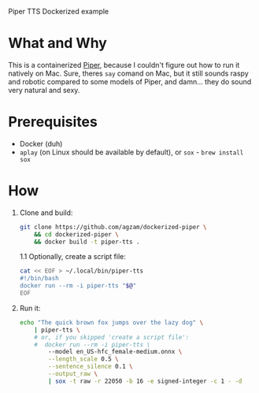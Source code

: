 Piper TTS Dockerized example

* What and Why

This is a containerized [[https://github.com/rhasspy/piper/][Piper]], because I couldn't figure out how to run it natively on Mac. Sure, theres ~say~ comand on Mac, but it still sounds raspy and robotic compared to some models of Piper, and damn... they do sound very natural and sexy.

* Prerequisites
 - Docker (duh)
 - ~aplay~ (on Linux should be available by default),
   or ~sox~ - ~brew install sox~

* How

1. Clone and build:
   #+begin_src sh
   git clone https://github.com/agzam/dockerized-piper \
       && cd dockerized-piper \
       && docker build -t piper-tts .
   #+end_src

   1.1 Optionally, create a script file:
        #+begin_src sh
        cat << EOF > ~/.local/bin/piper-tts
        #!/bin/bash
        docker run --rm -i piper-tts "$@"
        EOF
        #+end_src

2. Run it:
   #+begin_src sh :results output silent
   echo "The quick brown fox jumps over the lazy dog" \
       | piper-tts \
       # or, if you skipped 'create a script file':
       #  docker run --rm -i piper-tts \
           --model en_US-hfc_female-medium.onnx \
           --length_scale 0.5 \
           --sentence_silence 0.1 \
           --output_raw \
           | sox -t raw -r 22050 -b 16 -e signed-integer -c 1 - -d
   #+end_src
